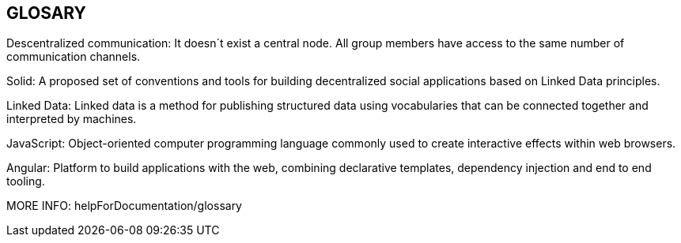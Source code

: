 [[section-glossary]]
== GLOSARY
Descentralized communication: It doesn´t exist a central node. All group members have access to the same number of communication channels.

Solid: A proposed set of conventions and tools for building decentralized social applications based on Linked Data principles.

Linked Data: Linked data is a method for publishing structured data using vocabularies that can be connected together and interpreted by machines.

JavaScript: Object-oriented computer programming language commonly used to create interactive effects within web browsers.

Angular: Platform to build applications with the web, combining declarative templates, dependency injection and end to end tooling.

MORE INFO: helpForDocumentation/glossary

